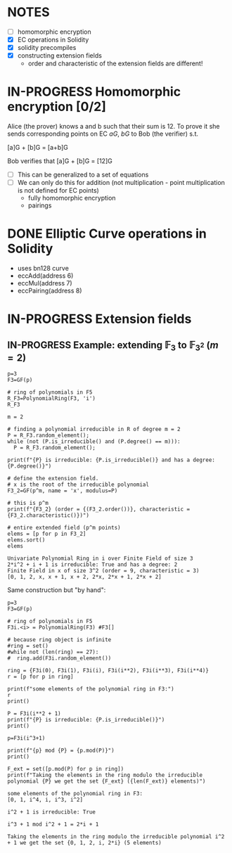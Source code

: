 #+STARTUP: overview
#+latex_class_options: [14pt]

* NOTES
- [ ] homomorphic encryption
- [X] EC operations in Solidity
- [X] solidity precompiles
- [X] constructing extension fields
  - order and characteristic of the extension fields are different!
* IN-PROGRESS Homomorphic encryption [0/2]
:PROPERTIES:
:ID:       43067f10-f7d9-463d-833e-894da69af237
:END:
Alice (the prover) knows a and b such that their sum is 12.
To prove it she sends corresponding points on EC $aG$, $bG$ to Bob (the verifier) s.t.

[a]G + [b]G = [a+b]G

Bob verifies that [a]G + [b]G = [12]G

- [ ] This can be generalized to a set of equations
- [ ] We can only do this for addition (not multiplication - point multiplication is not defined for EC points)
  - fully homomorphic encryption
  - pairings
* DONE Elliptic Curve operations in Solidity
- uses bn128 curve
- eccAdd(address 6)
- eccMul(address 7)
- eccPairing(address 8)
* IN-PROGRESS Extension fields
** IN-PROGRESS Example: extending $\mathbb{F}_{3}$ to $\mathbb{F}_{3^2}$ ($m = 2$)

#+BEGIN_SRC sage :session . :exports both
p=3
F3=GF(p)

# ring of polynomials in F5
R_F3=PolynomialRing(F3, 'i')
R_F3

m = 2

# finding a polynomial irreducible in R of degree m = 2
P = R_F3.random_element();
while (not (P.is_irreducible() and (P.degree() == m))):
  P = R_F3.random_element();

print(f"{P} is irreducible: {P.is_irreducible()} and has a degree: {P.degree()}")

# define the extension field.
# x is the root of the irreducible polynomial
F3_2=GF(p^m, name = 'x', modulus=P)

# this is p^m
print(f"{F3_2} (order = {(F3_2.order())}, characteristic = {F3_2.characteristic()})")

# entire extended field (p^m points)
elems = [p for p in F3_2]
elems.sort()
elems
#+END_SRC

#+RESULTS:
: Univariate Polynomial Ring in i over Finite Field of size 3
: 2*i^2 + i + 1 is irreducible: True and has a degree: 2
: Finite Field in x of size 3^2 (order = 9, characteristic = 3)
: [0, 1, 2, x, x + 1, x + 2, 2*x, 2*x + 1, 2*x + 2]

Same construction but "by hand":

#+BEGIN_SRC sage :session . :exports both
p=3
F3=GF(p)

# ring of polynomials in F5
F3i.<i> = PolynomialRing(F3) #F3[]

# because ring object is infinite
#ring = set()
#while not (len(ring) == 27):
#  ring.add(F3i.random_element())

ring = {F3i(0), F3i(1), F3i(i), F3i(i**2), F3i(i**3), F3i(i**4)}
r = [p for p in ring]

print(f"some elements of the polynomial ring in F3:")
r
print()

P = F3i(i**2 + 1)
print(f"{P} is irreducible: {P.is_irreducible()}")
print()

p=F3i(i^3+1)

print(f"{p} mod {P} = {p.mod(P)}")
print()

F_ext = set([p.mod(P) for p in ring])
print(f"Taking the elements in the ring modulo the irreducible polynomial {P} we get the set {F_ext} ({len(F_ext)} elements)")
#+END_SRC

#+RESULTS:
: some elements of the polynomial ring in F3:
: [0, 1, i^4, i, i^3, i^2]
: 
: i^2 + 1 is irreducible: True
: 
: i^3 + 1 mod i^2 + 1 = 2*i + 1
: 
: Taking the elements in the ring modulo the irreducible polynomial i^2 + 1 we get the set {0, 1, 2, i, 2*i} (5 elements)
